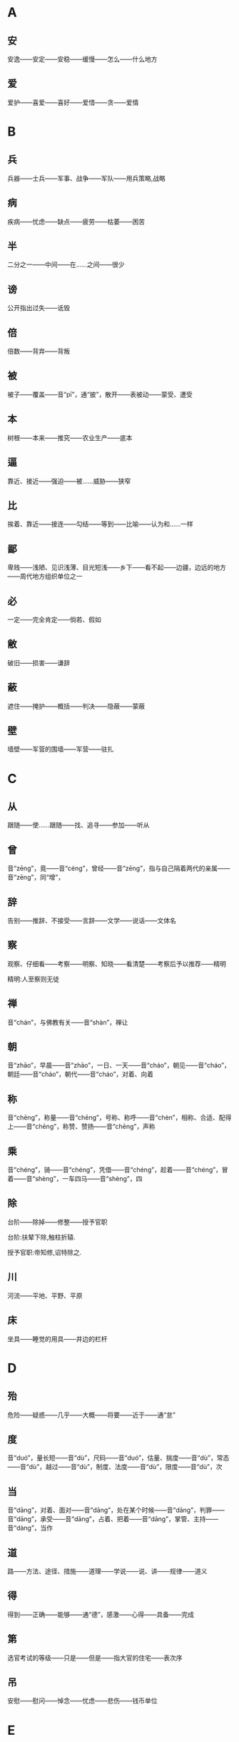 * A
** 安
安逸——安定——安稳——缓慢——怎么——什么地方
** 爱
爱护——喜爱——喜好——爱惜——贪——爱情
* B
** 兵
兵器——士兵——军事、战争——军队——用兵策略,战略
** 病
疾病——忧虑——缺点——疲劳——枯萎——困苦
** 半
二分之一——中间——在……之间——很少
** 谤
公开指出过失——诋毁
** 倍
倍数——背弃——背叛
** 被
被子——覆盖——音“pī”，通“披”，散开——表被动——蒙受、遭受
** 本
树根——本来——推究——农业生产——底本
** 逼
 靠近、接近——强迫——被……威胁——狭窄
** 比
 挨着、靠近——接连——勾结——等到——比喻——认为和……一样
** 鄙
 卑贱——浅陋、见识浅薄、目光短浅——乡下——看不起——边疆，边远的地方——周代地方组织单位之一
** 必
 一定——完全肯定——倘若、假如
** 敝
 破旧——损害——谦辞
** 蔽
 遮住——掩护——概括——判决——隐蔽——蒙蔽
** 壁
 墙壁——军营的围墙——军营——驻扎
* C
** 从
跟随——使……跟随——找、追寻——参加——听从
** 曾
音“zēng”，竟——音“céng”，曾经——音“zēng”，指与自己隔着两代的亲属——音“zēng”，同“增”，
** 辞
告别——推辞、不接受——言辞——文学——说话——文体名
** 察
观察、仔细看——考察——明察、知晓——看清楚——考察后予以推荐——精明

精明:人至察则无徒
** 禅
音“chán”，与佛教有关——音“shàn”，禅让
** 朝
音“zhāo”，早晨——音“zhāo”，一日、一天——音“cháo”，朝见——音“cháo”，朝廷——音“cháo”，朝代——音“cháo”，对着、向着
** 称
音“chēng”，称量——音“chēng”，号称、称呼——音“chèn”，相称、合适、配得上——音“chēng”，称赞、赞扬——音“chēng”，声称
** 乘
音“chéng”，骑——音“chéng”，凭借——音“chéng”，趁着——音“chéng”，冒着——音“shèng”，一车四马——音“shèng”，四
** 除
台阶——除掉——修整——授予官职

台阶:扶辇下除,触柱折辕.

授予官职:帝知修,诏特除之.
** 川
河流——平地、平野、平原
** 床
坐具——睡觉的用具——井边的栏杆

* D
** 殆
危险——疑惑——几乎——大概——将要——近于——通“怠”
** 度
音“duó”，量长短——音“dù”，尺码——音“duó”，估量、揣度——音“dù”，常态——音“dù”，越过——音“dù”，制度、法度——音“dù”，限度——音“dù”，次
** 当
音“dāng”，对着、面对——音“dāng”，处在某个时候——音“dāng”，判罪——音“dāng”，承受——音“dāng”，占着、把着——音“dāng”，掌管、主持——音“dàng”，当作
** 道
路——方法、途径、措施——道理——学说——说、讲——规律——道义
** 得
得到——正确——能够——通“德”，感激——心得——具备——完成
** 第
选官考试的等级——只是——但是——指大官的住宅——表次序
** 吊
安慰——慰问——悼念——忧虑——悲伤——钱币单位
* E
** 而
表转折——表假设——表并列——表递进——表承接——表修饰——你，你的
* F
** 非
违背——反对——不是——没有——错误——讥笑、讽刺——坏事——除、除了
** 蜚
害虫——通“飞”——没有根据
** 夫
音“fū”，丈夫——音“fú”，语气词——音“fū”，成年男子——音“fú”，指示代词
** 父
音“fù”，父亲——音“fǔ”，对老年男子的尊称——音“fǔ”，指从事某种职业的老年男子——音“fǔ”，指在男子名字后加的美称
** 负
背着——背弃——依靠、依仗——担负、承担——失败——对不起
** 复
再——还——恢复——回答——繁复、重复
** 副
与正相对——次要——助手——相称、符合
* G
** 盖
车篷——遮蔽——大概——伞——胜过、超出——因为、由于——发语词
** 过
走过、经过、路过——超过——胜过——错误——责备——拜访
** 沽
买——卖——卖酒的人
** 鼓
打击乐器——鼓声——击鼓——弹奏——振动——古代夜间击鼓报时，一夜报五次
** 故
原因、缘故——旧有的、原来的——因此——故意——通“固”，本来
** 固
牢固——坚持——坚守——本来——浅陋
** 顾
回头看——看——拜访——关心、照顾——反而、却——表示轻微的转折
** 归
女子出嫁——返回——归还——投奔
** 国
国家——周代诸侯国——汉以后侯王的封地——国都
* H
** 好
音“hǎo”，容貌美——音“hǎo”，友好——音“hào”，喜好——音“hǎo”，便于
** 何
哪个——为什么——怎么——姓氏——多么——呵问、盘问、诘问
** 恨
怨恨——遗憾
** 横
与“纵”相对——将物体横向拿着——随意漂浮——跟地面平行的——遮断——广远、宽阔
** 或
有的人——有时——或许——语气词
** 后
君主、帝王——君王的正妻——次序不在前面——后代、子孙
** 乎
表反问——表感叹——表测度——于——形容词词尾
** 胡
颔下的垂肉——疑问代词——姓——乱——古代指西部和北部少数民族
** 患
灾祸——担心——毛病
* J
** 屐
木头鞋
** 姬
帝王的妾——美女——对妇女的美称——姓
** 及
等到——够、足——趁着——追上——到达——赶得上、比得上
** 即
靠近——立刻、马上——就——如果——即使
** 亟
再三——立即
** 疾
病——嫉妒——厌恶、憎恨——快、敏捷——强、猛
** 既
完了、终了——已经——不久——既然
** 家
家庭——指大夫统治的地方——指学术或艺术流派——掌握某种专门学识或有丰富实践经验及从事某种专门活动的人——谦辞——音“gū”，汉代关中地区对年长女子的尊称
** 绝
拽断——断绝——超越、超过——横渡、横穿——极、非常
** 假
不真实——凭借——权且、暂时——代理——借
** 间
音“jiān”，一会儿、顷刻——音“jiàn”，稍微好转——音“jiàn”，秘密地、悄悄地——音“jiàn”，缝隙、空隙——音“jiàn”，间或、断断续续——音“jiàn”，挑拨
** 见
看见——拜见——表被动——动作偏指一方，译为“我”——见解、见识——音“xiàn”，通“现”
** 解
音“jiě”，离散——音“jiě”，懂得——音“jiě”，把系着的东西解开——音“jiè”，押解——音“jiè”，护送——音“jiě”，剖开——音“jiě”，缓解
** 今
现在——如果——就
** 金
金子——银子——金属——刀、剑等兵器——五行之一
** 经
织布的纵线——南北道路——经脉——治理——上吊——经历——常理
** 竟
一直——指动作完成——到底、究竟——竟然——终于
** 就
走向——进……——完成——赴任、就职——登上
** 举
抬——告诉——推荐、推举——攻占——发动——全
* K
** 堪
忍受、承受——容忍——能、能够
** 克
能、能够——消灭、战胜、打败——完成——好胜——克制
* L
** 乐
音“yuè”，音乐——音“lè”，快乐——音“lè”，喜爱
** 类
种类——像——大抵——事例——类推
** 立
站立——让……站着——确立——即位——存在、生存——立刻、马上
** 怜
同情——爱戴——疼爱——遗憾
** 了
明白——全——了结——聪明——明亮、光亮
* N
** 弥
长、久——满——越发、更加
** 乃
你的——是——就、于是——竟、却、反而——只、仅仅——才
** 内
里面——女色——妻子——通“纳”——内心——帝王所居之处——国内
** 娘
母亲——年轻女子——指长一辈或年长的妇女
* M
** 莫
通“暮”，日落的时候——没有谁——没有什么——不、不要
* P
** 贫
生活困难——缺乏、不足——谦称
** 聘
出国访问——聘请、延请——以礼物订婚
* Q
** 戚
斧，一种兵器——忧愁、悲伤——和自己有姻亲的人
** 期
音“qī”，约定——音“jī”，周（年、月）——音“qī”，希望——音“qī”，预定的时间——音“qī”，选定的时间——音“qī”，期限
** 其
人称代词（他、她、它、他的、她的、它的等）——人称代词（我、我的）——指示代词（那、那个、其中的）——副词（难道、大概等）——连词（如果、还是等）
** 奇
音“qí”，特殊的、罕见的——音“qí”，对……感到惊异——音“jī”，单数，与“偶”相对——音“jī”，运气坏——音“qí”，出人意料——音“jī”，余数，零头，不是整数者
** 迁
飞、往高处飞——升官——迁移、搬动——改变——官职调动——贬谪——放逐
** 去
离开——距离——过去的——除去——表示动作的趋势
** 且
快要——而且——尚且——暂且——又……又……
** 却
倒退——不接受——去——还、再——回头
** 请
请求——邀请——请示——谒见、拜见——请教——问
** 穷
阻塞不通——走投无路——不得志——尽
** 劝
勉励、鼓励——规劝、劝说
* R
** 若
好像——你——赶得上——如果
** 忍
忍耐——狠心、狠下心——残忍
** 如
到——像——如果——词尾——赶得上
* S
** 尚
上——执掌——崇尚、尊崇——超过——娶公主为妻——还——尚且——自负、骄傲
** 稍
渐渐——稍微、略微——公家供给的粮食
** 少
音“shào”，年轻——音“shǎo”，数量少——音“shǎo”，缺少——音“shǎo”，一会儿——音“shào”，次序在后的
** 师
军队——老师——效法、学习——首都
** 食
音“shí”，吃——音“shí”，吃饭——音“shí”，享用——音“shí”，饭、食物——音“sì”，喂养——音“shí”，日食、月食
** 使
命令、派遣——使者——假如——使唤、役使、支使——放纵、任性——出使
** 是
这——正确——表判断——任何——宾语前置的标志
** 适
到——恰巧、刚巧——刚才——舒适——女子出嫁——适应、适合
** 书
信——记载——文字——奏章——文书——书法
** 孰
谁、哪一个——通“熟”，仔细——和“与”组成“孰与”，讲作“与……比，哪一个……”
** 数
音“shù”，几——音“shù”，运数——音“shǔ”，列举——音“shuò”，屡次、多次——音“shù”，数量——音“shǔ”，计算
** 说
音“shuì”，劝说——音“shuō”，陈述——音“yuè”，通“悦”——音“shuō”，说法——音“shuō”，谈说、讲说——音“shuō”，评议、谈论
** 胜
能承受——尽——超过、胜过——战胜——好、吉祥——胜利——优美的
** 识
知道——认识——知识、见识——音“zhì”，记住
** 素
没有染色的绢——白色的——质朴的、本色的、不加修饰的——白白地——向来、一向
** 私
私心——私自——悄悄地——私人的、自己的——偏爱——贿赂
** 涉
蹚水过河——渡过——进入——阅览——经历、经过——散步
** 属
音“zhǔ”，集合、会合——音“zhǔ”，通“嘱”，托付——音“zhǔ”，专注——音“zhǔ”，刚刚——音“shǔ”，类、族、班、辈——音“shǔ”，归属——音“shǔ”，系、是——音“zhǔ”，继续、连接
** 所
大约——如果、假若——“……的地方”——“为……所……”句式，表示被动——与“以”组成“所以”，表示行为所凭借的方式、方法或依据——表示原因
** 率
带领——一般、大致——直率——与“相”组成“相率”，即“一个接一个”——顺着——都、一概——自、由、从
** 善
好——正确——认为……好——好事——应答之词，表示同意——善于、擅长——羡慕——通“缮”，修治
* T
** 徒
徒步、步行——光——只、仅仅——徒党，同一类或同一派别的人——被罚服劳役的人——徒然、枉然、白白的
** 汤
热水——开水——商汤——中药的汤剂——食物加水煮熟后的液汁
** 涕
眼泪——鼻涕
* W
** 王
音“wáng”，一国的君主——音“wáng”，封建时代的最高封爵——音“wàng”，称王，统治天下——音“wáng”，同类中最突出者——音“wáng”，姓
** 亡
逃跑——失去、失掉——灭亡——死亡——音“wú”，通“无”
** 望
远远看见——怨恨——月光满盈时——接近
** 微
如果没有——藏匿——暗中——微小——精妙——地位低下——比喻细小的事情——轻微——稍微
** 为
音“wèi”，给、替——音“wéi”，被——音“wéi”，做——音“wèi”，为了
** 恶
音“wù”，憎恨——音“wù”，厌恶——音“è”，诋毁——音“wū”，什么——音“è”，丑陋——音“è”，犯罪的人——音“è”，不好
* X
** 悉
全部、都——详尽——知道
** 许
答应、同意——表示约数——住处——这样——准许、许可——期望——认可、相信
** 兴
音“xīng”，发动——音“xīng”，成功——音“xīng”，兴旺、兴盛——音“xīng”，起、起来——音“xìng”，兴致、情趣
** 衔
用口含着——含在心里——包含、含有
** 向
后窗——刚才——以前——接近、临近——假如——面朝——奔向
** 项
脖子的后面——脖子——姓
** 相
音“xiāng”，互相——音“xiāng”，动作偏指一方——音“xiàng”，容貌——音“xiàng”，审察——音“xiàng”，官职名称
** 谢
感谢——认错、道歉——告辞、告别——劝告——凋落——姓
** 信
真实——相信——的确——住两夜——守信用——随意
** 行
走——做——行为——前往——运行
** 修
兴建、建造——修饰——学习、锻炼和培养——高——遵循——写
** 徐
慢慢、缓慢——不紧不慢、从容不迫——姓氏
* Y
** 焉
于之——之——怎么——接着、之后——助词
** 要
音“yāo”，邀请——音“yāo”，拦截——音“yāo”，要挟——音“yāo”，困顿——音“yào”，关键、重要——音“yào”，想要、希望
** 也
表判断语气——表疑问语气——表肯定语气——表感叹语气——表停顿，以舒缓语气
** 贻
赠送——留下、遗留
** 右
右边——支持——战车上站在右边负责保护将帅的武士——指较高的地位，引申为“上”
** 宜
应该——合乎情理——和顺——表推测——适宜——相称
** 遗
音“yí”，遗留——音“yí”，丢失——音“yí”，抛弃——音“wèi”，赠送——音“yí”，遗漏——音“yí”，丢失的东西——音“yí”，离开、脱离
** 以
认为——因为——把——在——凭借——用——表修饰
** 易
换取——改变——轻视
** 因
凭借——由于——于是、就——沿袭
** 阴
山的北面，水的南面——阴天——暗中、暗地里——日影——光阴
** 于
比——在——向——被——从
** 与
音“yǔ”，给予——音“yǔ”，和——音“yǔ”，交好——音“yǔ”，赞许——音“yù”，参加——音“yǔ”，对付——音“yú”，句末语气词
** 阳
太阳——山的南面，水的北面——温暖——凸出的——表面上，假装——和“阴”相对的哲学概念
* Z
** 造
到——拜访——制作——功劳
** 则
那么——却、可是——马上、立即——准则、法则——就是——不是……就是……
** 贼
偷窃财物的人——敌人——大害虫——损害——祸害——作乱叛国、危害人民的人
** 者
助词，凑足音节——代词，指代上文所说的几种情况或几种人或几件事——表示判断——和相关词语组成“者”字结构——定语后置标志
** 之
动词（到）——代词（他、她、它、这、此）——助词（的，或不翻译）
** 知
知道——知识——了解、赏识——主持——音“zhì”，通“智”
** 坐
犯了……罪——因为——把臀部放在椅子、凳子或其他物体上，支持身体重量
** 治
治理、管理——大治——准备——医治——训练——研究——惩处
** 致
得到——招致——情致——交付——表达
** 质
人质——盟誓——信用——通“贽”，指初次拜见尊长时所送的礼物——资质——质询、问——通“锧”，即砧板，行斩刑时用的垫板
** 族
家族，即同姓的亲属——类——灭族——丛聚、集结之处——众，一般的
** 诸
各、众——之于——之乎——第二人称代词——第三人称代词
** 走
跑——逃跑——奔向——仆人——谦辞“我”
** 再
第二次——两次
** 卒
步兵——死——终、完毕、结束——古代军队编制，一百人为卒——通“猝”，音“cù”，突然、仓猝
** 左
以东为左——以左为尊——以左为卑——不合适——不正，邪僻
